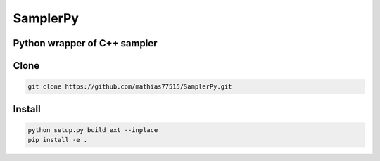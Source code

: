 ***********
SamplerPy
***********
Python wrapper of C++ sampler
####################################

Clone
#####

.. code-block:: bash

    git clone https://github.com/mathias77515/SamplerPy.git

Install
#######

.. code-block:: bash

    python setup.py build_ext --inplace
    pip install -e .


